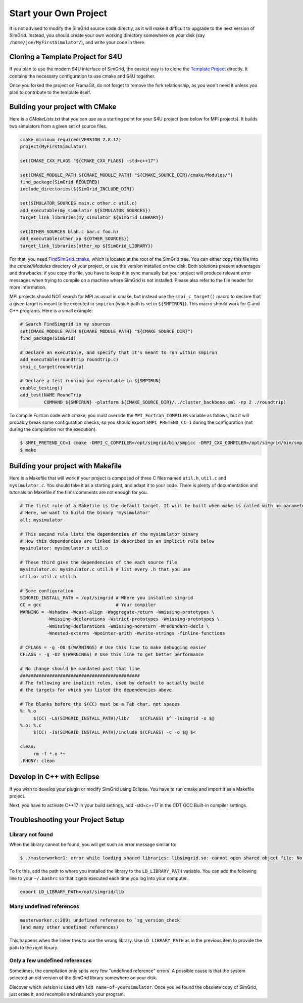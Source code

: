 .. _setup_your_own:

Start your Own Project
======================

It is not advised to modify the SimGrid source code directly, as it
will make it difficult to upgrade to the next version of SimGrid.
Instead, you should create your own working directory somewhere on
your disk (say ``/home/joe/MyFirstSimulator/``), and write your code
in there.

Cloning a Template Project for S4U
----------------------------------

If you plan to use the modern S4U interface of SimGrid, the easiest way is
to clone the `Template Project
<https://framagit.org/simgrid/simgrid-template-s4u>`_ directly. It
contains the necessary configuration to use cmake and S4U together.

Once you forked the project on FramaGit, do not forget to remove the
fork relationship, as you won't need it unless you plan to contribute
to the template itself.

Building your project with CMake
--------------------------------

Here is a `CMakeLists.txt` that you can use as a starting point for your S4U
project (see below for MPI projects). It builds two simulators from a given set
of source files.

.. code-block:: cmake

   cmake_minimum_required(VERSION 2.8.12)
   project(MyFirstSimulator)

   set(CMAKE_CXX_FLAGS "${CMAKE_CXX_FLAGS} -std=c++17")

   set(CMAKE_MODULE_PATH ${CMAKE_MODULE_PATH} "${CMAKE_SOURCE_DIR}/cmake/Modules/")
   find_package(SimGrid REQUIRED)
   include_directories(${SimGrid_INCLUDE_DIR})

   set(SIMULATOR_SOURCES main.c other.c util.c)
   add_executable(my_simulator ${SIMULATOR_SOURCES})
   target_link_libraries(my_simulator ${SimGrid_LIBRARY})

   set(OTHER_SOURCES blah.c bar.c foo.h)
   add_executable(other_xp ${OTHER_SOURCES})
   target_link_libraries(other_xp ${SimGrid_LIBRARY})


For that, you need `FindSimGrid.cmake
<https://framagit.org/simgrid/simgrid/raw/master/FindSimGrid.cmake>`_,
which is located at the root of the SimGrid tree. You can either copy
this file into the `cmake/Modules` directory of your project, or use
the version installed on the disk. Both solutions present advantages
and drawbacks: if you copy the file, you have to keep it in sync
manually but your project will produce relevant error messages when
trying to compile on a machine where SimGrid is not installed. Please
also refer to the file header for more information.

MPI projects should NOT search for MPI as usual in cmake, but instead use the ``smpi_c_target()`` macro
to declare that a given target is meant to be executed in ``smpirun`` (which path is set in ``${SMPIRUN}``).
This macro should work for C and C++ programs. Here is a small example:

.. code-block:: cmake

   # Search FindSimgrid in my sources
   set(CMAKE_MODULE_PATH ${CMAKE_MODULE_PATH} "${CMAKE_SOURCE_DIR}")
   find_package(SimGrid)

   # Declare an executable, and specify that it's meant to run within smpirun
   add_executable(roundtrip roundtrip.c)
   smpi_c_target(roundtrip)

   # Declare a test running our executable in ${SMPIRUN}
   enable_testing()
   add_test(NAME RoundTrip
            COMMAND ${SMPIRUN} -platform ${CMAKE_SOURCE_DIR}/../cluster_backbone.xml -np 2 ./roundtrip)

To compile Fortran code with cmake, you must override the ``MPI_Fortran_COMPILER`` variable as follows, but it will probably
break some configuration checks, so you should export ``SMPI_PRETEND_CC=1`` during the configuration (not during the compilation
nor the execution).

.. code-block:: console

   $ SMPI_PRETEND_CC=1 cmake -DMPI_C_COMPILER=/opt/simgrid/bin/smpicc -DMPI_CXX_COMPILER=/opt/simgrid/bin/smpicxx -DMPI_Fortran_COMPILER=/opt/simgrid/bin/smpiff .
   $ make

Building your project with Makefile
-----------------------------------

Here is a Makefile that will work if your project is composed of three
C files named ``util.h``, ``util.c`` and ``mysimulator.c``. You should
take it as a starting point, and adapt it to your code. There is
plenty of documentation and tutorials on Makefile if the file's
comments are not enough for you.

.. code-block:: makefile

   # The first rule of a Makefile is the default target. It will be built when make is called with no parameter
   # Here, we want to build the binary 'mysimulator'
   all: mysimulator

   # This second rule lists the dependencies of the mysimulator binary
   # How this dependencies are linked is described in an implicit rule below
   mysimulator: mysimulator.o util.o

   # These third give the dependencies of the each source file
   mysimulator.o: mysimulator.c util.h # list every .h that you use
   util.o: util.c util.h

   # Some configuration
   SIMGRID_INSTALL_PATH = /opt/simgrid # Where you installed simgrid
   CC = gcc                            # Your compiler
   WARNING = -Wshadow -Wcast-align -Waggregate-return -Wmissing-prototypes \
             -Wmissing-declarations -Wstrict-prototypes -Wmissing-prototypes \
             -Wmissing-declarations -Wmissing-noreturn -Wredundant-decls \
             -Wnested-externs -Wpointer-arith -Wwrite-strings -finline-functions

   # CFLAGS = -g -O0 $(WARNINGS) # Use this line to make debugging easier
   CFLAGS = -g -O2 $(WARNINGS) # Use this line to get better performance

   # No change should be mandated past that line
   #############################################
   # The following are implicit rules, used by default to actually build
   # the targets for which you listed the dependencies above.

   # The blanks before the $(CC) must be a Tab char, not spaces
   %: %.o
   	$(CC) -L$(SIMGRID_INSTALL_PATH)/lib/    $(CFLAGS) $^ -lsimgrid -o $@
   %.o: %.c
   	$(CC) -I$(SIMGRID_INSTALL_PATH)/include $(CFLAGS) -c -o $@ $<

   clean:
   	rm -f *.o *~
   .PHONY: clean

Develop in C++ with Eclipse
----------------------------------------

If you wish to develop your plugin or modify SimGrid using
Eclipse. You have to run cmake and import it as a Makefile project.

Next, you have to activate C++17 in your build settings, add -std=c++17
in the CDT GCC Built-in compiler settings.

.. image:: /img/eclipseScreenShot.png
   :align: center

.. _install_yours_troubleshooting:

Troubleshooting your Project Setup
----------------------------------

Library not found
^^^^^^^^^^^^^^^^^

When the library cannot be found, you will get such an error message similar to:

.. code-block:: console

  $ ./masterworker1: error while loading shared libraries: libsimgrid.so: cannot open shared object file: No such file or directory

To fix this, add the path to where you installed the library to the
``LD_LIBRARY_PATH`` variable. You can add the following line to your
``~/.bashrc`` so that it gets executed each time you log into your
computer.

.. code-block:: shell

  export LD_LIBRARY_PATH=/opt/simgrid/lib


Many undefined references
^^^^^^^^^^^^^^^^^^^^^^^^^

.. code-block:: console

  masterworker.c:209: undefined reference to `sg_version_check'
  (and many other undefined references)

This happens when the linker tries to use the wrong library. Use
``LD_LIBRARY_PATH`` as in the previous item to provide the path to the
right library.

Only a few undefined references
^^^^^^^^^^^^^^^^^^^^^^^^^^^^^^^

Sometimes, the compilation only spits very few "undefined reference"
errors. A possible cause is that the system selected an old version of
the SimGrid library somewhere on your disk.

Discover which version is used with ``ldd name-of-yoursimulator``.
Once you've found the obsolete copy of SimGrid, just erase it, and
recompile and relaunch your program.
